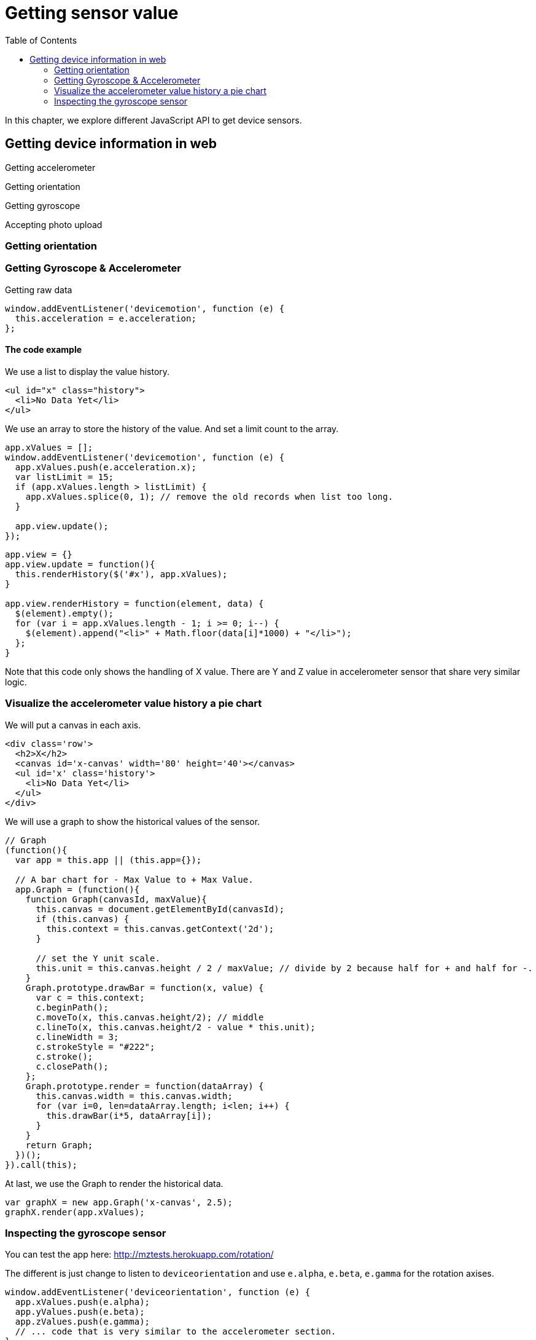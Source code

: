 = Getting sensor value
:toc: left
:linkcss:

In this chapter, we explore different JavaScript API to get device sensors.

== Getting device information in web

Getting accelerometer

Getting orientation

Getting gyroscope

Accepting photo upload

=== Getting orientation

=== Getting Gyroscope & Accelerometer

Getting raw data

[source,javascript]
----
window.addEventListener('devicemotion', function (e) {
  this.acceleration = e.acceleration;
};
----

==== The code example

We use a list to display the value history.

[source,html]
----
<ul id="x" class="history">
  <li>No Data Yet</li>
</ul>
----

We use an array to store the history of the value. And set a limit count to the array.

[source,javascript]
----
app.xValues = [];
window.addEventListener('devicemotion', function (e) {
  app.xValues.push(e.acceleration.x);
  var listLimit = 15;
  if (app.xValues.length > listLimit) {
    app.xValues.splice(0, 1); // remove the old records when list too long.
  }

  app.view.update();
});
----

[source,javascript]
----
app.view = {}
app.view.update = function(){
  this.renderHistory($('#x'), app.xValues);
}

app.view.renderHistory = function(element, data) {
  $(element).empty();
  for (var i = app.xValues.length - 1; i >= 0; i--) {
    $(element).append("<li>" + Math.floor(data[i]*1000) + "</li>");
  };
}
----

Note that this code only shows the handling of X value. There are Y and Z value in accelerometer sensor that share very similar logic.

=== Visualize the accelerometer value history a pie chart

We will put a canvas in each axis.

[source,html]
----
<div class='row'>
  <h2>X</h2>
  <canvas id='x-canvas' width='80' height='40'></canvas>
  <ul id='x' class='history'>
    <li>No Data Yet</li>
  </ul>
</div>
----

We will use a graph to show the historical values of the sensor.

[source,javascript]
----
// Graph
(function(){
  var app = this.app || (this.app={});

  // A bar chart for - Max Value to + Max Value.
  app.Graph = (function(){
    function Graph(canvasId, maxValue){
      this.canvas = document.getElementById(canvasId);
      if (this.canvas) {
        this.context = this.canvas.getContext('2d');
      }

      // set the Y unit scale.
      this.unit = this.canvas.height / 2 / maxValue; // divide by 2 because half for + and half for -.
    }
    Graph.prototype.drawBar = function(x, value) {
      var c = this.context;
      c.beginPath();
      c.moveTo(x, this.canvas.height/2); // middle
      c.lineTo(x, this.canvas.height/2 - value * this.unit);
      c.lineWidth = 3;
      c.strokeStyle = "#222";
      c.stroke();
      c.closePath();
    };
    Graph.prototype.render = function(dataArray) {
      this.canvas.width = this.canvas.width;
      for (var i=0, len=dataArray.length; i<len; i++) {
        this.drawBar(i*5, dataArray[i]);
      }
    }
    return Graph;
  })();
}).call(this);
----

At last, we use the Graph to render the historical data.

[source,javascript]
----
var graphX = new app.Graph('x-canvas', 2.5);
graphX.render(app.xValues);
----

=== Inspecting the gyroscope sensor

You can test the app here: http://mztests.herokuapp.com/rotation/

The different is just change to listen to `deviceorientation` and use `e.alpha`, `e.beta`, `e.gamma` for the rotation axises.

[source,javascript]
----
window.addEventListener('deviceorientation', function (e) {
  app.xValues.push(e.alpha);
  app.yValues.push(e.beta);
  app.zValues.push(e.gamma);
  // ... code that is very similar to the accelerometer section.
}
----
